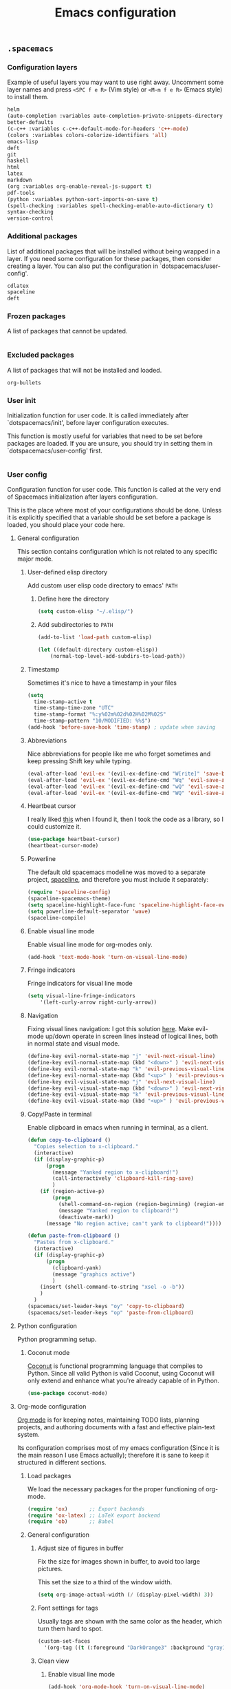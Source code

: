 #+TITLE: Emacs configuration

** =.spacemacs=
*** Configuration layers

Example of useful layers you may want to use right away. Uncomment some layer names and press =<SPC f e R>= (Vim style) or =<M-m f e R>= (Emacs style) to install them.

#+NAME: dotspacemacs-configuration-layers
#+BEGIN_SRC emacs-lisp
helm
(auto-completion :variables auto-completion-private-snippets-directory "~/.snippets")
better-defaults
(c-c++ :variables c-c++-default-mode-for-headers 'c++-mode)
(colors :variables colors-colorize-identifiers 'all)
emacs-lisp
deft
git
haskell
html
latex
markdown
(org :variables org-enable-reveal-js-support t)
pdf-tools
(python :variables python-sort-imports-on-save t)
(spell-checking :variables spell-checking-enable-auto-dictionary t)
syntax-checking
version-control
#+END_SRC

*** Additional packages

List of additional packages that will be installed without being wrapped in a layer. If you need some configuration for these packages, then consider creating a layer. You can also put the configuration in `dotspacemacs/user-config'.

#+NAME: dotspacemacs-additional-packages
#+BEGIN_SRC emacs-lisp
cdlatex
spaceline
deft
#+END_SRC

*** Frozen packages

A list of packages that cannot be updated.

#+NAME: dotspacemacs-frozen-packages
#+BEGIN_SRC emacs-lisp
#+END_SRC

*** Excluded packages

A list of packages that will not be installed and loaded.

#+NAME: dotspacemacs-excluded-packages
#+BEGIN_SRC emacs-lisp
org-bullets
#+END_SRC

*** User init

Initialization function for user code. It is called immediately after `dotspacemacs/init', before layer configuration executes.

This function is mostly useful for variables that need to be set before packages are loaded. If you are unsure, you should try in setting them in `dotspacemacs/user-config' first.

#+NAME: dotspacemacs-user-init
#+BEGIN_SRC emacs-lisp
#+END_SRC

*** User config

Configuration function for user code. This function is called at the very end of Spacemacs initialization after layers configuration.

This is the place where most of your configurations should be done. Unless it is explicitly specified that a variable should be set before a package is loaded, you should place your code here.

**** General configuration

This section contains configuration which is not related to any specific major mode.

***** User-defined elisp directory

Add custom user elisp code directory to emacs' =PATH=

****** Define here the directory

#+NAME: general-configuration
#+BEGIN_SRC emacs-lisp
(setq custom-elisp "~/.elisp/")
#+END_SRC

****** Add subdirectories to =PATH=

#+NAME: general-configuration
#+BEGIN_SRC emacs-lisp
(add-to-list 'load-path custom-elisp)

(let ((default-directory custom-elisp))
    (normal-top-level-add-subdirs-to-load-path))
#+END_SRC

***** Timestamp

Sometimes it's nice to have a timestamp in your files

#+NAME: general-configuration
#+BEGIN_SRC emacs-lisp
(setq
  time-stamp-active t
  time-stamp-time-zone "UTC"
  time-stamp-format "%:y%02m%02d%02H%02M%02S"
  time-stamp-pattern "10/MODIFIED: %%$")
(add-hook 'before-save-hook 'time-stamp) ; update when saving
#+END_SRC

***** Abbreviations

Nice abbreviations for people like me who forget sometimes and keep pressing Shift key while typing.

#+NAME: general-configuration
#+BEGIN_SRC emacs-lisp
(eval-after-load 'evil-ex '(evil-ex-define-cmd "W[rite]" 'save-buffer))
(eval-after-load 'evil-ex '(evil-ex-define-cmd "Wq" 'evil-save-and-close))
(eval-after-load 'evil-ex '(evil-ex-define-cmd "wQ" 'evil-save-and-close))
(eval-after-load 'evil-ex '(evil-ex-define-cmd "WQ" 'evil-save-and-close))
#+END_SRC

***** Heartbeat cursor

I really liked [[http://stackoverflow.com/questions/13625080/looking-forward-a-way-to-make-cursor-blinks-like-a-heartbeat-in-emacs][this]] when I found it, then I took the code as a library, so I could customize it.

#+NAME: general-configuration
#+BEGIN_SRC emacs-lisp
(use-package heartbeat-cursor)
(heartbeat-cursor-mode)
#+END_SRC

***** Powerline

The default old spacemacs modeline was moved to a separate project, [[https://github.com/TheBB/spaceline][spaceline]], and therefore you must include it separately:

#+NAME: general-configuration
#+BEGIN_SRC emacs-lisp
(require 'spaceline-config)
(spaceline-spacemacs-theme)
(setq spaceline-highlight-face-func 'spaceline-highlight-face-evil-state)
(setq powerline-default-separator 'wave)
(spaceline-compile)
#+END_SRC

***** Enable visual line mode

Enable visual line mode for org-modes only.

#+NAME: general-configuration
#+BEGIN_SRC emacs-lisp
(add-hook 'text-mode-hook 'turn-on-visual-line-mode)
#+END_SRC

***** Fringe indicators

Fringe indicators for visual line mode

#+NAME: general-configuration
#+BEGIN_SRC emacs-lisp
(setq visual-line-fringe-indicators
    '(left-curly-arrow right-curly-arrow))
#+END_SRC

***** Navigation

Fixing visual lines navigation: I got this solution [[https://github.com/syl20bnr/spacemacs/pull/1446][here]]. Make evil-mode up/down operate in screen lines instead of logical lines, both in normal state and visual mode.

#+NAME: general-configuration
#+BEGIN_SRC emacs-lisp
(define-key evil-normal-state-map "j" 'evil-next-visual-line)
(define-key evil-normal-state-map (kbd "<down>" ) 'evil-next-visual-line)
(define-key evil-normal-state-map "k" 'evil-previous-visual-line)
(define-key evil-normal-state-map (kbd "<up>" ) 'evil-previous-visual-line)
(define-key evil-visual-state-map "j" 'evil-next-visual-line)
(define-key evil-visual-state-map (kbd "<down>" ) 'evil-next-visual-line)
(define-key evil-visual-state-map "k" 'evil-previous-visual-line)
(define-key evil-visual-state-map (kbd "<up>" ) 'evil-previous-visual-line)
#+END_SRC

***** Copy/Paste in terminal

Enable clipboard in emacs when running in terminal, as a client.

#+NAME: general-configuration
#+BEGIN_SRC emacs-lisp
(defun copy-to-clipboard ()
  "Copies selection to x-clipboard."
  (interactive)
  (if (display-graphic-p)
      (progn
        (message "Yanked region to x-clipboard!")
        (call-interactively 'clipboard-kill-ring-save)
        )
    (if (region-active-p)
        (progn
          (shell-command-on-region (region-beginning) (region-end) "xsel -i -b")
          (message "Yanked region to clipboard!")
          (deactivate-mark))
      (message "No region active; can't yank to clipboard!"))))

(defun paste-from-clipboard ()
  "Pastes from x-clipboard."
  (interactive)
  (if (display-graphic-p)
      (progn
        (clipboard-yank)
        (message "graphics active")
        )
    (insert (shell-command-to-string "xsel -o -b"))
    )
  )
(spacemacs/set-leader-keys "oy" 'copy-to-clipboard)
(spacemacs/set-leader-keys "op" 'paste-from-clipboard)
#+END_SRC

**** Python configuration

Python programming setup.

***** Coconut mode

[[http://coconut-lang.org/][Coconut]] is functional programming language that compiles to Python. Since all valid Python is valid Coconut, using Coconut will only extend and enhance what you're already capable of in Python.

#+NAME: general-configuration
#+BEGIN_SRC emacs-lisp
(use-package coconut-mode)
#+END_SRC

**** Org-mode configuration

[[http://orgmode.org/][Org mode]] is for keeping notes, maintaining TODO lists, planning projects, and authoring documents with a fast and effective plain-text system.

Its configuration comprises most of my emacs configuration (Since it is the main reason I use Emacs actually); therefore it is sane to keep it structured in different sections.

***** Load packages

We load the necessary packages for the proper functioning of org-mode.

#+NAME: org-packages
#+BEGIN_SRC emacs-lisp
(require 'ox)       ;; Export backends
(require 'ox-latex) ;; LaTeX export backend
(require 'ob)       ;; Babel
#+END_SRC

***** General configuration
****** Adjust size of figures in buffer

Fix the size for images shown in buffer, to avoid too large pictures.

This set the size to a third of the window width.

#+NAME: org-general
#+BEGIN_SRC emacs-lisp
(setq org-image-actual-width (/ (display-pixel-width) 3))
#+END_SRC

****** Font settings for tags

Usually tags are shown with the same color as the header, which turn them
hard to spot.

#+NAME: org-general
#+BEGIN_SRC emacs-lisp
(custom-set-faces
  '(org-tag ((t (:foreground "DarkOrange3" :background "gray13" :box t :height 100)))))
#+END_SRC

****** Clean view
******* Enable visual line mode

#+NAME: org-general
#+BEGIN_SRC emacs-lisp
(add-hook 'org-mode-hook 'turn-on-visual-line-mode)
#+END_SRC

******* Indentation

Org's default outline with stars and no indents can become too cluttered for short documents. For book-like long documents, the effect is not as noticeable. Org provides an alternate indentation scheme: it uses only one star and indents text to line with the heading.

#+NAME: org-general
#+BEGIN_SRC emacs-lisp
(add-hook 'org-mode-hook (lambda () (org-indent-mode t)) t)
#+END_SRC

***** Babel

[[http://orgmode.org/worg/org-contrib/babel/][Babel]] is Org-mode's ability to execute source code within Org-mode documents.

Through extending Org-mode with several features for editing exporting and executing source code Babel turns Org-mode into a tool for both /Literate Programming/ and /Reproducible Research/.

#+NAME: org-babel
#+BEGIN_SRC emacs-lisp
(org-babel-do-load-languages 'org-babel-load-languages '(
  (C . t)
  (emacs-lisp . t)
  (fortran . t)
  (gnuplot . t)
  (haskell . t)
  (python . t)
  (sed . t)
  (sh . t)))
#+END_SRC

***** LaTeX configuration

This section take care of LaTeX formatting/previewing in org-mode.

****** Fragment preview folder location

By default, org-mode keeps image files of the formula previews in a subdirectory called `ltxpng' in the directory where the org file resides.

I find this annoying, and I like to keep them in the =/tmp= folder, which is wiped after reboot

#+NAME: org-latex
#+BEGIN_SRC emacs-lisp
(setq org-latex-preview-ltxpng-directory "/tmp/")
#+END_SRC

****** Fragment preview size

I find the default preview size of org-mode too small.

#+NAME: org-latex
#+BEGIN_SRC emacs-lisp
(setq org-format-latex-options (plist-put org-format-latex-options :scale 1.7))
#+END_SRC

****** Syntax highlighting

Unfortunately org-mode does not highlight LaTeX syntax nicely, so I have to handle by hand

#+NAME: org-latex
#+BEGIN_SRC emacs-lisp
(font-lock-add-keywords 'org-mode
  '(("\\(\\\\begin\\|\\\\end\\)\\(?:\{\\)\\(.*\\)\\(?:\}\\)"
     (1 'font-lock-keyword-face)
     (2 'font-lock-function-name-face))
    ("\\(\\\\eqref\\|\\\\ref\\|\\\\href\\|\\\\label\\)\\(?:\{\\)\\(.*\\)\\(?:\}\\)"
     (1 'font-lock-keyword-face)
     (2 'font-lock-constant-face))
    ("\\(\\\\textrm\\|\\\\frac\\|\\\\mathrm\\)"
     (1 'font-lock-keyword-face))
))
#+END_SRC

****** Quick insertion of LaTeX environments

Speedup insertion of LaTeX environments with [[https://staff.fnwi.uva.nl/c.dominik/Tools/cdlatex/][CDLaTeX]]:

#+NAME: org-latex
#+BEGIN_SRC emacs-lisp
(add-hook 'org-mode-hook 'turn-on-org-cdlatex)
#+END_SRC

#+NAME: org-latex
#+BEGIN_SRC emacs-lisp
(setq cdlatex-env-alist '(
  ("vct-eqn" "\\begin{equation}\n?\n\\end{equation}\n" nil)
  ("vct-alg" "\\begin{align}\n?\n\\end{align}\n" nil)
  ("vct-pmatrix" "\\begin{pmatrix}\n?\n\\end{pmatrix}\n" nil)
  ("vct-bmatrix" "\\begin{bmatrix}\n?\n\\end{bmatrix}\n" nil)))
(setq cdlatex-command-alist '(
  ("equation" "Insert non-labeled equation" "" cdlatex-environment ("vct-eqn") t nil)
  ("equat" "Insert non-labeled equation" "" cdlatex-environment ("vct-eqn") t nil)
  ("align" "Insert non-labeled align" "" cdlatex-environment ("vct-alg") t nil)
  ("alig" "Insert non-labeled align" "" cdlatex-environment ("vct-alg") t nil)
  ("pmatrix" "Insert pmatrix environment" "" cdlatex-environment ("vct-pmatrix") t nil)
  ("bmatrix" "Insert bmatrix environment" "" cdlatex-environment ("vct-bmatrix") t nil)))
#+END_SRC

****** PDF exporting

Uses latexmk for exporting

#+NAME: org-latex
#+BEGIN_SRC emacs-lisp
(setq org-latex-pdf-process '("latexmk -pdf %f"))
#+END_SRC

****** Custom export classes

For this we need to load some libraries first

#+NAME: org-latex
#+BEGIN_SRC emacs-lisp
(require 'ox)
(require 'ox-extra)
(require 'ox-latex)

;; Sections tagged with 'ignore' are... ignored.
(ox-extras-activate '(ignore-headlines))
#+END_SRC

******* org-report

Class for reports (uses abntex2)

#+NAME: org-latex
#+BEGIN_SRC emacs-lisp
(setq org-export-latex-listings t)
(add-to-list 'org-latex-classes
          '("org-report"
             "\\documentclass{abntex2}
             [DEFAULT-PACKAGES]
             [PACKAGES]
             [EXTRA]"
             ("\\chapter{%s}" . "\\chapter*{%s}")
             ("\\section{%s}" . "\\section*{%s}")
             ("\\subsection{%s}" . "\\subsection*{%s}")
             ("\\subsubsection{%s}" . "\\subsubsection*{%s}")
             ("\\paragraph{%s}" . "\\paragraph*{%s}")
             ("\\subparagraph{%s}" . "\\subparagraph*{%s}")))
#+END_SRC

******* org-preprint

This is a custom class for general-purpose LaTeX exporting.

#+NAME: org-latex
#+BEGIN_SRC emacs-lisp
(setq org-export-latex-listings t)
(add-to-list 'org-latex-classes
          '("org-preprint"
             "\\documentclass{preprint}
             [DEFAULT-PACKAGES]
             [PACKAGES]
             [EXTRA]"
             ("\\section{%s}" . "\\section*{%s}")
             ("\\subsection{%s}" . "\\subsection*{%s}")
             ("\\subsubsection{%s}" . "\\subsubsection*{%s}")
             ("\\paragraph{%s}" . "\\paragraph*{%s}")
             ("\\subparagraph{%s}" . "\\subparagraph*{%s}")))
#+END_SRC

***** Source code structure

#+NAME: org-mode-settings
#+BEGIN_SRC emacs-lisp
(with-eval-after-load 'org
  ;;===========================================================================80
  ;; Package including
  ;;===========================================================================80
  <<org-packages>>

  ;;===========================================================================80
  ;; General configuration
  ;;===========================================================================80
  <<org-general>>

  ;;===========================================================================80
  ;; Org babel
  ;;===========================================================================80
  <<org-babel>>

  ;;===========================================================================80
  ;; LaTeX configuration
  ;;===========================================================================80
  <<org-latex>>
  )
#+END_SRC

**** Annotations configuration
***** Deft

[[jblevins.org/projects/deft/][Deft]] is an Emacs mode for quickly browsing, filtering, and editing directories of plain text notes, inspired by [[notational.net][Notational Velocity]]. It was designed for increased productivity when writing and taking notes by making it fast and simple to find the right file at the right time and by automating many of the usual tasks such as creating new files and saving files.

#+NAME: annotations-deft
#+BEGIN_SRC emacs-lisp
(require 'deft)

(setq deft-default-extension "org")
(setq deft-extensions '("org"))
(setq deft-directory "~/1.Working/Wiki")
(setq deft-recursive t)
(setq deft-use-filename-as-title nil)
(setq deft-use-filter-string-for-filename t)
(setq deft-file-naming-rules '((noslash . "-")
                               (nospace . "-")
                               (case-fn . downcase)))
(setq deft-text-mode 'org-mode)
#+END_SRC

***** Org-Wiki

[[https://github.com/caiorss/org-wiki][Org Wiki]] is an org mode extension that provides tools to manage and build a desktop wiki.

#+NAME: org-wiki
#+BEGIN_SRC emacs-lisp
;; Load package
(use-package org-wiki)

;; Set root folder of the Wiki
(setq org-wiki-location "~/1.Working/Wiki/")
#+END_SRC

For pasting images in emacs. Requires [[https://github.com/caiorss/clip.jar][Clip.jar]].
#+NAME: org-wiki
#+BEGIN_SRC emacs-lisp
;; Set folder of Clip.jar
(setq org-wiki-clip-jar-path "~/.bin/Clip.jar")
#+END_SRC
***** Structure

#+NAME: annotations-settings
#+BEGIN_SRC emacs-lisp
<<annotations-deft>>
<<org-wiki>>
#+END_SRC

**** Source code structure

Since the user configuration can grow quite a lot, I think it's better to
keep it organized on its own structure.

#+NAME: dotspacemacs-user-config
#+BEGIN_SRC emacs-lisp
<<general-configuration>>
<<python-settings>>
<<org-mode-settings>>
<<annotations-settings>>
#+END_SRC

*** Source code structure

This is the only section which might have major rewritings, since it is based on the default file generated by spacemacs, and may change across different versions.

#+BEGIN_SRC emacs-lisp :noweb tangle :tangle emacs/.spacemacs
;; -*- mode: emacs-lisp -*-
;; This file is loaded by Spacemacs at startup.
;; It must be stored in your home directory.

(defun dotspacemacs/layers ()
  "Configuration Layers declaration.
You should not put any user code in this function besides modifying the variable
values."
  (setq-default
   ;; Base distribution to use. This is a layer contained in the directory
   ;; `+distribution'. For now available distributions are `spacemacs-base'
   ;; or `spacemacs'. (default 'spacemacs)
   dotspacemacs-distribution 'spacemacs
   ;; Lazy installation of layers (i.e. layers are installed only when a file
   ;; with a supported type is opened). Possible values are `all', `unused'
   ;; and `nil'. `unused' will lazy install only unused layers (i.e. layers
   ;; not listed in variable `dotspacemacs-configuration-layers'), `all' will
   ;; lazy install any layer that support lazy installation even the layers
   ;; listed in `dotspacemacs-configuration-layers'. `nil' disable the lazy
   ;; installation feature and you have to explicitly list a layer in the
   ;; variable `dotspacemacs-configuration-layers' to install it.
   ;; (default 'unused)
   dotspacemacs-enable-lazy-installation 'unused
   ;; If non-nil then Spacemacs will ask for confirmation before installing
   ;; a layer lazily. (default t)
   dotspacemacs-ask-for-lazy-installation t
   ;; If non-nil layers with lazy install support are lazy installed.
   ;; List of additional paths where to look for configuration layers.
   ;; Paths must have a trailing slash (i.e. `~/.mycontribs/')
   dotspacemacs-configuration-layer-path '()
   ;; List of configuration layers to load.
   dotspacemacs-configuration-layers
   '(
     <<dotspacemacs-configuration-layers>>
     )
   ;; List of additional packages that will be installed without being
   ;; wrapped in a layer. If you need some configuration for these
   ;; packages, then consider creating a layer. You can also put the
   ;; configuration in `dotspacemacs/user-config'.
   dotspacemacs-additional-packages
   '(
     <<dotspacemacs-additional-packages>>
   )
   ;; A list of packages that cannot be updated.
   dotspacemacs-frozen-packages
   '(
     <<dotspacemacs-frozen-packages>>
   )
   ;; A list of packages that will not be installed and loaded.
   dotspacemacs-excluded-packages
   '(
     <<dotspacemacs-excluded-packages>>
   )
   ;; Defines the behaviour of Spacemacs when installing packages.
   ;; Possible values are `used-only', `used-but-keep-unused' and `all'.
   ;; `used-only' installs only explicitly used packages and uninstall any
   ;; unused packages as well as their unused dependencies.
   ;; `used-but-keep-unused' installs only the used packages but won't uninstall
   ;; them if they become unused. `all' installs *all* packages supported by
   ;; Spacemacs and never uninstall them. (default is `used-only')
   dotspacemacs-install-packages 'used-only))

(defun dotspacemacs/init ()
  "Initialization function.
This function is called at the very startup of Spacemacs initialization
before layers configuration.
You should not put any user code in there besides modifying the variable
values."
  ;; This setq-default sexp is an exhaustive list of all the supported
  ;; spacemacs settings.
  (setq-default
   ;; If non nil ELPA repositories are contacted via HTTPS whenever it's
   ;; possible. Set it to nil if you have no way to use HTTPS in your
   ;; environment, otherwise it is strongly recommended to let it set to t.
   ;; This variable has no effect if Emacs is launched with the parameter
   ;; `--insecure' which forces the value of this variable to nil.
   ;; (default t)
   dotspacemacs-elpa-https t
   ;; Maximum allowed time in seconds to contact an ELPA repository.
   dotspacemacs-elpa-timeout 5
   ;; If non nil then spacemacs will check for updates at startup
   ;; when the current branch is not `develop'. Note that checking for
   ;; new versions works via git commands, thus it calls GitHub services
   ;; whenever you start Emacs. (default nil)
   dotspacemacs-check-for-update nil
   ;; If non-nil, a form that evaluates to a package directory. For example, to
   ;; use different package directories for different Emacs versions, set this
   ;; to `emacs-version'.
   dotspacemacs-elpa-subdirectory nil
   ;; One of `vim', `emacs' or `hybrid'.
   ;; `hybrid' is like `vim' except that `insert state' is replaced by the
   ;; `hybrid state' with `emacs' key bindings. The value can also be a list
   ;; with `:variables' keyword (similar to layers). Check the editing styles
   ;; section of the documentation for details on available variables.
   ;; (default 'vim)
   dotspacemacs-editing-style 'vim
   ;; If non nil output loading progress in `*Messages*' buffer. (default nil)
   dotspacemacs-verbose-loading nil
   ;; Specify the startup banner. Default value is `official', it displays
   ;; the official spacemacs logo. An integer value is the index of text
   ;; banner, `random' chooses a random text banner in `core/banners'
   ;; directory. A string value must be a path to an image format supported
   ;; by your Emacs build.
   ;; If the value is nil then no banner is displayed. (default 'official)
   dotspacemacs-startup-banner 'official
   ;; List of items to show in startup buffer or an association list of
   ;; the form `(list-type . list-size)`. If nil then it is disabled.
   ;; Possible values for list-type are:
   ;; `recents' `bookmarks' `projects' `agenda' `todos'."
   ;; List sizes may be nil, in which case
   ;; `spacemacs-buffer-startup-lists-length' takes effect.
   dotspacemacs-startup-lists '((recents . 5)
                                (projects . 7))
   ;; True if the home buffer should respond to resize events.
   dotspacemacs-startup-buffer-responsive t
   ;; Default major mode of the scratch buffer (default `text-mode')
   dotspacemacs-scratch-mode 'text-mode
   ;; List of themes, the first of the list is loaded when spacemacs starts.
   ;; Press <SPC> T n to cycle to the next theme in the list (works great
   ;; with 2 themes variants, one dark and one light)
   dotspacemacs-themes '(spacemacs-dark
                         spacemacs-light)
   ;; If non nil the cursor color matches the state color in GUI Emacs.
   dotspacemacs-colorize-cursor-according-to-state t
   ;; Default font, or prioritized list of fonts. `powerline-scale' allows to
   ;; quickly tweak the mode-line size to make separators look not too crappy.
   dotspacemacs-default-font '("Inconsolata"
                               :size 14
                               :weight normal
                               :width normal
                               :powerline-scale 1.1)
   ;; The leader key
   dotspacemacs-leader-key "SPC"
   ;; The key used for Emacs commands (M-x) (after pressing on the leader key).
   ;; (default "SPC")
   dotspacemacs-emacs-command-key "SPC"
   ;; The key used for Vim Ex commands (default ":")
   dotspacemacs-ex-command-key ":"
   ;; The leader key accessible in `emacs state' and `insert state'
   ;; (default "M-m")
   dotspacemacs-emacs-leader-key "M-m"
   ;; Major mode leader key is a shortcut key which is the equivalent of
   ;; pressing `<leader> m`. Set it to `nil` to disable it. (default ",")
   dotspacemacs-major-mode-leader-key ","
   ;; Major mode leader key accessible in `emacs state' and `insert state'.
   ;; (default "C-M-m")
   dotspacemacs-major-mode-emacs-leader-key "C-M-m"
   ;; These variables control whether separate commands are bound in the GUI to
   ;; the key pairs C-i, TAB and C-m, RET.
   ;; Setting it to a non-nil value, allows for separate commands under <C-i>
   ;; and TAB or <C-m> and RET.
   ;; In the terminal, these pairs are generally indistinguishable, so this only
   ;; works in the GUI. (default nil)
   dotspacemacs-distinguish-gui-tab nil
   ;; If non nil `Y' is remapped to `y$' in Evil states. (default nil)
   dotspacemacs-remap-Y-to-y$ nil
   ;; If non-nil, the shift mappings `<' and `>' retain visual state if used
   ;; there. (default t)
   dotspacemacs-retain-visual-state-on-shift t
   ;; If non-nil, J and K move lines up and down when in visual mode.
   ;; (default nil)
   dotspacemacs-visual-line-move-text nil
   ;; If non nil, inverse the meaning of `g' in `:substitute' Evil ex-command.
   ;; (default nil)
   dotspacemacs-ex-substitute-global nil
   ;; Name of the default layout (default "Default")
   dotspacemacs-default-layout-name "Default"
   ;; If non nil the default layout name is displayed in the mode-line.
   ;; (default nil)
   dotspacemacs-display-default-layout nil
   ;; If non nil then the last auto saved layouts are resume automatically upon
   ;; start. (default nil)
   dotspacemacs-auto-resume-layouts nil
   ;; Size (in MB) above which spacemacs will prompt to open the large file
   ;; literally to avoid performance issues. Opening a file literally means that
   ;; no major mode or minor modes are active. (default is 1)
   dotspacemacs-large-file-size 1
   ;; Location where to auto-save files. Possible values are `original' to
   ;; auto-save the file in-place, `cache' to auto-save the file to another
   ;; file stored in the cache directory and `nil' to disable auto-saving.
   ;; (default 'cache)
   dotspacemacs-auto-save-file-location 'cache
   ;; Maximum number of rollback slots to keep in the cache. (default 5)
   dotspacemacs-max-rollback-slots 5
   ;; If non nil, `helm' will try to minimize the space it uses. (default nil)
   dotspacemacs-helm-resize nil
   ;; if non nil, the helm header is hidden when there is only one source.
   ;; (default nil)
   dotspacemacs-helm-no-header nil
   ;; define the position to display `helm', options are `bottom', `top',
   ;; `left', or `right'. (default 'bottom)
   dotspacemacs-helm-position 'bottom
   ;; Controls fuzzy matching in helm. If set to `always', force fuzzy matching
   ;; in all non-asynchronous sources. If set to `source', preserve individual
   ;; source settings. Else, disable fuzzy matching in all sources.
   ;; (default 'always)
   dotspacemacs-helm-use-fuzzy 'always
   ;; If non nil the paste micro-state is enabled. When enabled pressing `p`
   ;; several times cycle between the kill ring content. (default nil)
   dotspacemacs-enable-paste-transient-state nil
   ;; Which-key delay in seconds. The which-key buffer is the popup listing
   ;; the commands bound to the current keystroke sequence. (default 0.4)
   dotspacemacs-which-key-delay 0.4
   ;; Which-key frame position. Possible values are `right', `bottom' and
   ;; `right-then-bottom'. right-then-bottom tries to display the frame to the
   ;; right; if there is insufficient space it displays it at the bottom.
   ;; (default 'bottom)
   dotspacemacs-which-key-position 'bottom
   ;; If non nil a progress bar is displayed when spacemacs is loading. This
   ;; may increase the boot time on some systems and emacs builds, set it to
   ;; nil to boost the loading time. (default t)
   dotspacemacs-loading-progress-bar t
   ;; If non nil the frame is fullscreen when Emacs starts up. (default nil)
   ;; (Emacs 24.4+ only)
   dotspacemacs-fullscreen-at-startup nil
   ;; If non nil `spacemacs/toggle-fullscreen' will not use native fullscreen.
   ;; Use to disable fullscreen animations in OSX. (default nil)
   dotspacemacs-fullscreen-use-non-native nil
   ;; If non nil the frame is maximized when Emacs starts up.
   ;; Takes effect only if `dotspacemacs-fullscreen-at-startup' is nil.
   ;; (default nil) (Emacs 24.4+ only)
   dotspacemacs-maximized-at-startup nil
   ;; A value from the range (0..100), in increasing opacity, which describes
   ;; the transparency level of a frame when it's active or selected.
   ;; Transparency can be toggled through `toggle-transparency'. (default 90)
   dotspacemacs-active-transparency 90
   ;; A value from the range (0..100), in increasing opacity, which describes
   ;; the transparency level of a frame when it's inactive or deselected.
   ;; Transparency can be toggled through `toggle-transparency'. (default 90)
   dotspacemacs-inactive-transparency 90
   ;; If non nil show the titles of transient states. (default t)
   dotspacemacs-show-transient-state-title t
   ;; If non nil show the color guide hint for transient state keys. (default t)
   dotspacemacs-show-transient-state-color-guide t
   ;; If non nil unicode symbols are displayed in the mode line. (default t)
   dotspacemacs-mode-line-unicode-symbols t
   ;; If non nil smooth scrolling (native-scrolling) is enabled. Smooth
   ;; scrolling overrides the default behavior of Emacs which recenters point
   ;; when it reaches the top or bottom of the screen. (default t)
   dotspacemacs-smooth-scrolling t
   ;; If non nil line numbers are turned on in all `prog-mode' and `text-mode'
   ;; derivatives. If set to `relative', also turns on relative line numbers.
   ;; (default nil)
   dotspacemacs-line-numbers nil
   ;; Code folding method. Possible values are `evil' and `origami'.
   ;; (default 'evil)
   dotspacemacs-folding-method 'evil
   ;; If non-nil smartparens-strict-mode will be enabled in programming modes.
   ;; (default nil)
   dotspacemacs-smartparens-strict-mode nil
   ;; If non-nil pressing the closing parenthesis `)' key in insert mode passes
   ;; over any automatically added closing parenthesis, bracket, quote, etc…
   ;; This can be temporary disabled by pressing `C-q' before `)'. (default nil)
   dotspacemacs-smart-closing-parenthesis nil
   ;; Select a scope to highlight delimiters. Possible values are `any',
   ;; `current', `all' or `nil'. Default is `all' (highlight any scope and
   ;; emphasis the current one). (default 'all)
   dotspacemacs-highlight-delimiters 'all
   ;; If non nil, advise quit functions to keep server open when quitting.
   ;; (default nil)
   dotspacemacs-persistent-server nil
   ;; List of search tool executable names. Spacemacs uses the first installed
   ;; tool of the list. Supported tools are `ag', `pt', `ack' and `grep'.
   ;; (default '("ag" "pt" "ack" "grep"))
   dotspacemacs-search-tools '("ag" "pt" "ack" "grep")
   ;; The default package repository used if no explicit repository has been
   ;; specified with an installed package.
   ;; Not used for now. (default nil)
   dotspacemacs-default-package-repository nil
   ;; Delete whitespace while saving buffer. Possible values are `all'
   ;; to aggressively delete empty line and long sequences of whitespace,
   ;; `trailing' to delete only the whitespace at end of lines, `changed'to
   ;; delete only whitespace for changed lines or `nil' to disable cleanup.
   ;; (default nil)
   dotspacemacs-whitespace-cleanup nil
   ))

(defun dotspacemacs/user-init ()
  "Initialization function for user code.
It is called immediately after `dotspacemacs/init', before layer configuration
executes.
 This function is mostly useful for variables that need to be set
before packages are loaded. If you are unsure, you should try in setting them in
`dotspacemacs/user-config' first."
  <<dotspacemacs-user-init>>
  )

(defun dotspacemacs/user-config ()
  "Configuration function for user code.
This function is called at the very end of Spacemacs initialization after
layers configuration.
This is the place where most of your configurations should be done. Unless it is
explicitly specified that a variable should be set before a package is loaded,
you should place your code here."
  <<dotspacemacs-user-config>>
  )

;; Do not write anything past this comment. This is where Emacs will
;; auto-generate custom variable definitions.
#+END_SRC

# vim:set nowrap:
** Snippets
:PROPERTIES:
:MKDIRP: yes
:END:
*** mu4e-compose-mode
**** Informal mail in portuguese

#+BEGIN_SRC emacs-lisp :noweb tangle :tangle emacs/.snippets/mu4e-compose-mode/portugues
#key: portugues
#name: Modelo de e-mail simples, informal, em português
#contributor: Victor Santos <victor_santos@fisica.ufc.br>
# --
#+OPTIONS: toc:nil ^:nil

att,
Victor.
#+END_SRC

**** Informal mail in english

#+BEGIN_SRC emacs-lisp :noweb tangle :tangle emacs/.snippets/mu4e-compose-mode/english
#key: english
#name: Template for simple, informal email in english
#contributor: Victor Santos <victor_santos@fisica.ufc.br>
# --
#+OPTIONS: toc:nil ^:nil

Cheers,
Victor.
#+END_SRC
